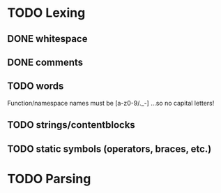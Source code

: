 
* TODO Lexing
** DONE whitespace
** DONE comments
** TODO words
   Function/namespace names must be [a-z0-9/._-]
   ...so no capital letters!
** TODO strings/contentblocks
** TODO static symbols (operators, braces, etc.)

* TODO Parsing
